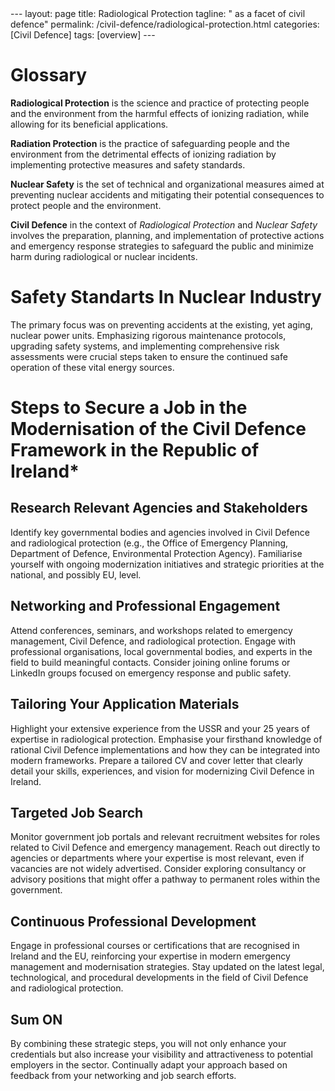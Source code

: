#+BEGIN_EXPORT html
---
layout: page
title: Radiological Protection
tagline: " as a facet of civil defence"
permalink: /civil-defence/radiological-protection.html
categories: [Civil Defence]
tags: [overview]
---
#+END_EXPORT
#+STARTUP: showall indent
#+PROPERTY: vizier-thread-id thread_mNStgNEQmonYXWjHJhZx3goW
#+PROPERTY: vizier-assistant-id asst_BdUG9wTWydSXgeLeuYOFDRCl
#+TOC: headlines 3

* Scratches                                                        :noexport:

Check the grammar, clarify and enhance this passage:

```
```

** What is the actual state of civil defence in Republic of Ireland
in the context of radiological protection?

*Actual State of Civil Defence in the Republic of Ireland in the
Context of Radiological Protection*

1. =Overview of Civil Defence Framework=:

   The Republic of Ireland has a structured framework for civil
   defence that aligns with its commitment to ensuring public safety
   during radiological or nuclear emergencies. This framework is part
   of a broader strategy for national emergency management.

2. =Legislative and Institutional Framework=:

- The principal body responsible for emergency preparedness and
  response is the Office of Emergency Planning, operating under the
  Department of Defence.
- Radiological protection specifically falls under the remit of the
  Environmental Protection Agency (EPA), which oversees safety
  regulations and preparedness measures.
- Coordination between various agencies, including civil defence,
  health services, and local authorities, is essential for effective
  emergency response.

3. =Training and Preparedness=:

- Civil Defence in Ireland actively engages in training programmes for
  volunteers to prepare them for involvement in radiological emergency
  scenarios.
- Exercises and drills are conducted regularly to test response plans
  and inter-agency cooperation.

4. =Public Awareness and Communication=:
- There is an ongoing effort to raise public awareness of radiological
  hazards and educate communities on protective measures.
- Information campaigns and resources are made available to instruct
  the public on actions to take before, during, and after a
  radiological event.

5. =Resources and Infrastructure=:
- The civil defence infrastructure is equipped with necessary
  resources such as monitoring equipment and protective gear to manage
  radiological incidents.
- Continuous investment in technology and resources is essential to
  ensure the system remains robust and capable of responding
  effectively.

6. =Challenges and Areas for Improvement=:
- Despite the existing framework, there may be challenges related to
  resource allocation and inter-agency coordination during large-scale
  incidents.
- Enhancing cross-border cooperation, particularly with Northern
  Ireland and the UK, could improve overall response capabilities.

The Republic of Ireland continues to enhance its civil defence
capabilities within the context of radiological protection through
strategic planning, training, and coordination amongst
stakeholders. Room for improvement lies in refining inter-agency
cooperation and ensuring the public remains informed and prepared.




* Glossary

*Radiological Protection* is the science and practice of protecting
people and the environment from the harmful effects of ionizing
radiation, while allowing for its beneficial applications.

*Radiation Protection* is the practice of safeguarding people and the
environment from the detrimental effects of ionizing radiation by
implementing protective measures and safety standards.

*Nuclear Safety* is the set of technical and organizational measures
aimed at preventing nuclear accidents and mitigating their potential
consequences to protect people and the environment.

*Civil Defence* in the context of /Radiological Protection/ and
/Nuclear Safety/ involves the preparation, planning, and
implementation of protective actions and emergency response strategies
to safeguard the public and minimize harm during radiological or
nuclear incidents.


* Safety Standarts In Nuclear Industry

The primary focus was on preventing accidents at the existing,
yet aging, nuclear power units. Emphasizing rigorous maintenance
protocols, upgrading safety systems, and implementing comprehensive
risk assessments were crucial steps taken to ensure the continued safe
operation of these vital energy sources.



* Notes                                                            :noexport:

Check the grammar, clarify and enhance this passage:

```


In Ukraine the personal security of citizens in aspect of
protection against impact of radioactive materials defined on the
level of national law and national standards.
How this particular issue defined in Republic of Ireland?

```

In Ukraine, the personal security of citizens in the context of
protection against the impact of radioactive materials is defined at
the level of national law and national standards. How is this
particular issue defined and regulated by law in the Republic of
Ireland?



*Regulatory Framework for Personal Security Against Radioactive
Materials in the Republic of Ireland*

1. =Legislative and Regulatory Framework=:

   In the Republic of Ireland, personal security concerning protection
   against radioactive materials is strictly regulated by national
   laws and standards. The regulatory framework is designed to ensure
   the safety and protection of individuals and the environment from
   ionizing radiation.

2. =Key Regulatory Bodies=:

   The principal authority responsible for radiological protection is
   the Environmental Protection Agency (EPA), specifically through its
   Office of Radiation Protection and Environmental Monitoring (ORMP).

   The Health and Safety Authority (HSA) also plays a role in ensuring
   workplace safety concerning radiation exposure.

3. =Key Legislation=:
   
   The main legislative instrument is the =Radiological Protection
   Act,= which provides comprehensive guidelines and regulations
   pertaining to the safe use, handling, and disposal of radioactive
   materials.

   Additional regulatory measures are outlined in European Union
   directives, which Ireland implements to harmonize with
   international standards.

4. =National Standards and Guidelines=:

   National standards are developed in line with international
   guidelines set by the International Atomic Energy Agency (IAEA) and
   the European Union. These standards cover a range of activities,
   including medical uses, industrial applications, and radioactive
   waste management.

5. =Monitoring and Enforcement=:

   The ORMP conducts regular inspections and monitoring to ensure
   compliance with legal requirements. Enforcement measures are in
   place for any breaches, which include fines and operational
   suspensions to mitigate risks.

6. =Public Engagement and Communication=:

   Ongoing efforts are made to inform and educate the public about
   radiological protection and safety measures. Channels for public
   concerns and feedback are established to engage citizens actively
   in safety protocols.

In conclusion, the Republic of Ireland has a well-defined legal and
regulatory framework for protecting personal security against the
impact of radioactive materials, ensuring that high safety standards
are maintained.

** Job in Civil Defence

I was raised in the USSR, making me an eyewitness to how Civil Defence
should be implemented rationally. My subsequent 25 years of experience
in the field of radiological protection have only reinforced my
opinion about the efficacy of Civil Defence during that era.

Now residing in the Republic of Ireland, even my surface-level
observations over the past two years regarding the state of Civil
Defence have left me feeling insecure about its ability to meet
current challenges. It appears that Civil Defence functions here
autonomously, with minimal participation from the general
population. It seems as though many people are living in a state of
complacency, neglecting the potential threat posed by radiological
hazards.

I have decided to become involved in the modernization of Civil
Defence in the Republic of Ireland and am eager to offer my experience
in this area. I intend to contribute actively once employed. However,
it appears challenging to secure a position within the Government,
especially when there seems to be a lack of urgency or concern about
this issue.

What can you suggest I do to secure a job there?




I was raised in the USSR, which allowed me to witness firsthand how
Civil Defence should be implemented rationally. My subsequent 25 years
of experience in the field of radiological protection have only
reinforced my opinion regarding the effectiveness of Civil Defence
during that era.

Now residing in the Republic of Ireland, even my preliminary
observations over the past two years concerning the state of Civil
Defence here have left me feeling insecure about its ability to
address current challenges. It appears that Civil Defence functions in
isolation, with only minimal involvement from the general public. In
many cases, people seem to be living with a sense of complacency,
overlooking the potential threat posed by radiological hazards.

Motivated by this concern, I have decided to become actively involved
in the modernization of Civil Defence in the Republic of Ireland,
eager to contribute my expertise in the field once employed. However,
I find it challenging to secure a position within the Government,
especially when there appears to be a lack of urgency or genuine
concern regarding this critical issue.

What steps would you suggest I take to secure a job in area of
modernisation of Civil Defence framework in Republic of Ireland?



* Steps to Secure a Job in the Modernisation of the Civil Defence Framework in the Republic of Ireland*

** Research Relevant Agencies and Stakeholders

Identify key governmental bodies and agencies involved in Civil
Defence and radiological protection (e.g., the Office of Emergency
Planning, Department of Defence, Environmental Protection
Agency). Familiarise yourself with ongoing modernization initiatives
and strategic priorities at the national, and possibly EU, level.

** Networking and Professional Engagement

Attend conferences, seminars, and workshops related to emergency
management, Civil Defence, and radiological protection. Engage with
professional organisations, local governmental bodies, and experts in
the field to build meaningful contacts. Consider joining online forums
or LinkedIn groups focused on emergency response and public safety.

** Tailoring Your Application Materials

Highlight your extensive experience from the USSR and your 25 years of
expertise in radiological protection. Emphasise your firsthand
knowledge of rational Civil Defence implementations and how they can
be integrated into modern frameworks. Prepare a tailored CV and cover
letter that clearly detail your skills, experiences, and vision for
modernizing Civil Defence in Ireland.

** Targeted Job Search

Monitor government job portals and relevant recruitment websites for
roles related to Civil Defence and emergency management. Reach out
directly to agencies or departments where your expertise is most
relevant, even if vacancies are not widely advertised. Consider
exploring consultancy or advisory positions that might offer a pathway
to permanent roles within the government.

** Continuous Professional Development

Engage in professional courses or certifications that are recognised
in Ireland and the EU, reinforcing your expertise in modern emergency
management and modernisation strategies. Stay updated on the latest
legal, technological, and procedural developments in the field of
Civil Defence and radiological protection.

** Sum ON

By combining these strategic steps, you will not only enhance your
credentials but also increase your visibility and attractiveness to
potential employers in the sector. Continually adapt your approach
based on feedback from your networking and job search efforts.


